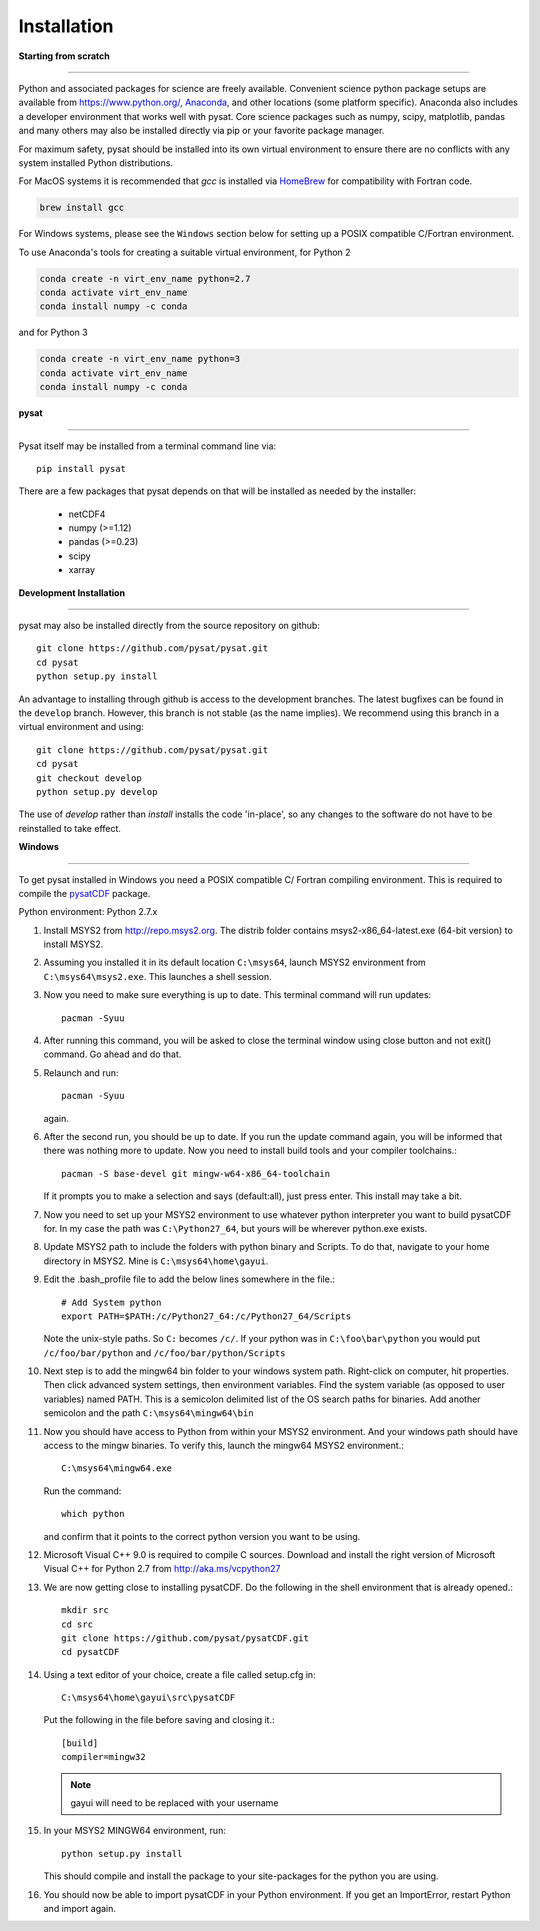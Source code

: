 
Installation
============

**Starting from scratch**

----

Python and associated packages for science are freely available. Convenient
science python package setups are available from `<https://www.python.org/>`_,
`Anaconda <https://www.anaconda.com/distribution/>`_, and other locations
(some platform specific). Anaconda also includes a developer environment
that works well with pysat. Core science packages such as numpy, scipy,
matplotlib, pandas and many others may also be installed directly via pip or
your favorite package manager.

For maximum safety, pysat should be installed into its own virtual
environment to ensure there are no conflicts with any system installed Python
distributions.

For MacOS systems it is recommended that `gcc` is installed via
`HomeBrew <https://brew.sh>`_ for compatibility with Fortran code.

.. code:: bash

    brew install gcc

For Windows systems, please see the ``Windows`` section below
for setting up a POSIX compatible C/Fortran environment.

To use Anaconda's tools for creating a suitable virtual environment, for Python
2

.. code:: bash

    conda create -n virt_env_name python=2.7
    conda activate virt_env_name
    conda install numpy -c conda
and for Python 3

.. code:: bash

    conda create -n virt_env_name python=3
    conda activate virt_env_name
    conda install numpy -c conda

**pysat**

----

Pysat itself may be installed from a terminal command line via::

   pip install pysat

There are a few packages that pysat depends on that will be installed as
needed by the installer:

     * netCDF4
     * numpy (>=1.12)
     * pandas (>=0.23)
     * scipy
     * xarray


**Development Installation**

----

pysat may also be installed directly from the source repository on github::

   git clone https://github.com/pysat/pysat.git
   cd pysat
   python setup.py install

An advantage to installing through github is access to the development branches.
The latest bugfixes can be found in the ``develop`` branch. However, this
branch is not stable (as the name implies). We recommend using this branch in a
virtual environment and using::

   git clone https://github.com/pysat/pysat.git
   cd pysat
   git checkout develop
   python setup.py develop

The use of `develop` rather than `install` installs the code 'in-place', so
any changes to the software do not have to be reinstalled to take effect.



**Windows**

----

To get pysat installed in Windows you need a POSIX compatible C/ Fortran
compiling environment. This is required to compile the
`pysatCDF <https://github.com/pysat/pysatCDF/>`_ package.

Python environment: Python 2.7.x

#. Install MSYS2 from `<http://repo.msys2.org>`_. The distrib folder contains
   msys2-x86_64-latest.exe (64-bit version) to install MSYS2.
#. Assuming you installed it in its default location ``C:\msys64``, launch
   MSYS2 environment from ``C:\msys64\msys2.exe``. This launches a shell session.
#. Now you need to make sure everything is up to date.  This terminal command
   will run updates::

    pacman -Syuu

#. After running this command, you will be asked to close the terminal window
   using close button and not exit() command. Go ahead and do that.
#. Relaunch and run::

    pacman -Syuu

   again.
#. After the second run, you should be up to date. If you run the update command
   again, you will be informed that there was nothing more to update. Now you
   need to install build tools and your compiler toolchains.::

    pacman -S base-devel git mingw-w64-x86_64-toolchain

   If it prompts you to make a selection and says (default:all), just press enter.  This install may take a bit.
#. Now you need to set up your MSYS2 environment to use whatever python interpreter you want to build pysatCDF for. In my case the path was ``C:\Python27_64``, but yours will be wherever python.exe exists.
#. Update MSYS2 path to include the folders with python binary and Scripts. To do that, navigate to your home directory in MSYS2. Mine is ``C:\msys64\home\gayui``.
#. Edit the .bash_profile file to add the below lines somewhere in the file.::

    # Add System python
    export PATH=$PATH:/c/Python27_64:/c/Python27_64/Scripts

   Note the unix-style paths. So ``C:`` becomes ``/c/``. If your python was in ``C:\foo\bar\python`` you would put ``/c/foo/bar/python`` and ``/c/foo/bar/python/Scripts``
#. Next step is to add the mingw64 bin folder to your windows system path. Right-click on computer, hit properties. Then click advanced system settings, then environment variables. Find the system variable (as opposed to user variables) named PATH. This is a semicolon delimited list of the OS search paths for binaries. Add another semicolon and the path ``C:\msys64\mingw64\bin``
#. Now you should have access to Python from within your MSYS2 environment. And your windows path should have access to the mingw binaries. To verify this, launch the mingw64 MSYS2 environment.::

    C:\msys64\mingw64.exe

   Run the command::

    which python

   and confirm that it points to the correct python version you want to be using.
#. Microsoft Visual C++ 9.0 is required to compile C sources. Download and
   install the right version of Microsoft Visual C++ for Python 2.7
   from `<http://aka.ms/vcpython27>`_
#. We are now getting close to installing pysatCDF. Do the following in the
   shell environment that is already opened.::

		mkdir src
		cd src
		git clone https://github.com/pysat/pysatCDF.git
		cd pysatCDF

#. Using a text editor of your choice, create a file called setup.cfg in::

		C:\msys64\home\gayui\src\pysatCDF


   Put the following in the file before saving and closing it.::

		[build]
		compiler=mingw32

   .. note::

       gayui will need to be replaced with your username

#. In your MSYS2 MINGW64 environment, run::

		python setup.py install

   This should compile and install the package to your site-packages for the python you are using.
#. You should now be able to import pysatCDF in your Python environment. If you get an ImportError, restart Python and import again.
